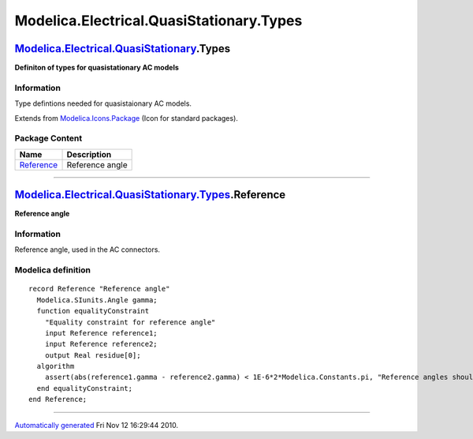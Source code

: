 =========================================
Modelica.Electrical.QuasiStationary.Types
=========================================

`Modelica.Electrical.QuasiStationary <Modelica_Electrical_QuasiStationary.html#Modelica.Electrical.QuasiStationary>`_.Types
---------------------------------------------------------------------------------------------------------------------------

**Definiton of types for quasistationary AC models**

Information
~~~~~~~~~~~

::

Type defintions needed for quasistaionary AC models.

::

Extends from
`Modelica.Icons.Package <Modelica_Icons_Package.html#Modelica.Icons.Package>`_
(Icon for standard packages).

Package Content
~~~~~~~~~~~~~~~

+---------------------------------------------------------------------------------------------------------------------------------------------------------------------------+-------------------+
| Name                                                                                                                                                                      | Description       |
+===========================================================================================================================================================================+===================+
| |image1| `Reference <Modelica_Electrical_QuasiStationary_Types.html#Modelica.Electrical.QuasiStationary.Types.Reference>`_                                                | Reference angle   |
+---------------------------------------------------------------------------------------------------------------------------------------------------------------------------+-------------------+

--------------

`Modelica.Electrical.QuasiStationary.Types <Modelica_Electrical_QuasiStationary_Types.html#Modelica.Electrical.QuasiStationary.Types>`_.Reference
-------------------------------------------------------------------------------------------------------------------------------------------------

**Reference angle**

Information
~~~~~~~~~~~

::

Reference angle, used in the AC connectors.

::

Modelica definition
~~~~~~~~~~~~~~~~~~~

::

    record Reference "Reference angle"
      Modelica.SIunits.Angle gamma;
      function equalityConstraint 
        "Equality constraint for reference angle"
        input Reference reference1;
        input Reference reference2;
        output Real residue[0];
      algorithm 
        assert(abs(reference1.gamma - reference2.gamma) < 1E-6*2*Modelica.Constants.pi, "Reference angles should be equal!");
      end equalityConstraint;
    end Reference;

--------------

`Automatically generated <http://www.3ds.com/>`_ Fri Nov 12 16:29:44
2010.

.. |Modelica.Electrical.QuasiStationary.Types.Reference| image:: Modelica.Electrical.QuasiStationary.Types.ReferenceS.png
.. |image1| image:: Modelica.Electrical.QuasiStationary.Types.ReferenceS.png
